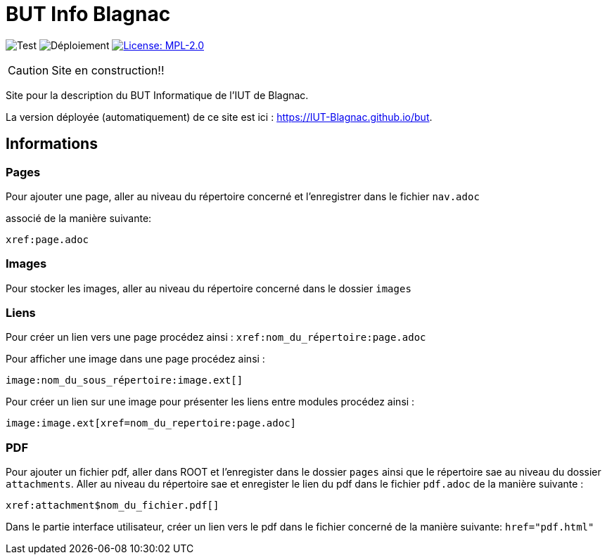 = BUT Info Blagnac
:website: https://IUT-Blagnac.github.io/but
:baseURL: https://github.com/charlotte78000/but
// Specific to GitHub
ifdef::env-github[]
:tip-caption: :bulb:
:note-caption: :information_source:
:important-caption: :heavy_exclamation_mark:
:caution-caption: :fire:
:warning-caption: :warning:
endif::[]

//------------------------------------ Badges --------
image:{baseURL}/actions/workflows/check.yml/badge.svg[Test] 
image:{baseURL}/actions/workflows/main.yml/badge.svg[Déploiement] 
image:https://img.shields.io/badge/License-MPL%202.0-brightgreen.svg[License: MPL-2.0, link="https://opensource.org/licenses/MPL-2.0"]
//------------------------------------ Badges --------

CAUTION: Site en construction!! 

Site pour la description du BUT Informatique de l'IUT de Blagnac.

La version déployée (automatiquement) de ce site est ici : {website}.


== Informations

=== Pages

Pour ajouter une page, aller au niveau du répertoire concerné et l'enregistrer dans le fichier 
`nav.adoc` 

associé de la manière suivante:

    xref:page.adoc 


=== Images

Pour stocker les images, aller au niveau du répertoire concerné dans le dossier
 `images`

=== Liens

Pour créer un lien vers une page procédez ainsi : `xref:nom_du_répertoire:page.adoc`

Pour afficher une image dans une page procédez ainsi :

    image:nom_du_sous_répertoire:image.ext[]

Pour créer un lien sur une image pour présenter les liens entre modules procédez ainsi :

    image:image.ext[xref=nom_du_repertoire:page.adoc]


=== PDF

Pour ajouter un fichier pdf, aller dans ROOT et l'enregister dans le dossier `pages` ainsi que le répertoire sae au niveau du dossier `attachments`.
Aller au niveau du répertoire sae et enregister le lien du pdf dans le fichier `pdf.adoc` de la manière suivante : 
    
    xref:attachment$nom_du_fichier.pdf[] 

Dans le partie interface utilisateur, créer un lien vers le pdf dans le fichier concerné de la manière suivante: 
    `href="pdf.html"`